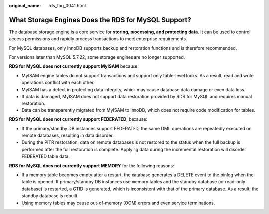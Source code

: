 :original_name: rds_faq_0041.html

.. _rds_faq_0041:

What Storage Engines Does the RDS for MySQL Support?
====================================================

The database storage engine is a core service for **storing, processing, and protecting data**. It can be used to control access permissions and rapidly process transactions to meet enterprise requirements.

For MySQL databases, only InnoDB supports backup and restoration functions and is therefore recommended.

For versions later than MySQL 5.7.22, some storage engines are no longer supported.

**RDS for MySQL does not currently support MyISAM** because:

-  MyISAM engine tables do not support transactions and support only table-level locks. As a result, read and write operations conflict with each other.
-  MyISAM has a defect in protecting data integrity, which may cause database data damage or even data loss.
-  If data is damaged, MyISAM does not support data restoration provided by RDS for MySQL and requires manual restoration.
-  Data can be transparently migrated from MyISAM to InnoDB, which does not require code modification for tables.

**RDS for MySQL does not currently support FEDERATED**, because:

-  If the primary/standby DB instances support FEDERATED, the same DML operations are repeatedly executed on remote databases, resulting in data disorder.
-  During the PITR restoration, data on remote databases is not restored to the status when the full backup is performed after the full restoration is complete. Applying data during the incremental restoration will disorder FEDERATED table data.

**RDS for MySQL does not currently support MEMORY** for the following reasons:

-  If a memory table becomes empty after a restart, the database generates a DELETE event to the binlog when the table is opened. If primary/standby DB instances use memory tables and the standby database (or read-only database) is restarted, a GTID is generated, which is inconsistent with that of the primary database. As a result, the standby database is rebuilt.
-  Using memory tables may cause out-of-memory (OOM) errors and even service terminations.
